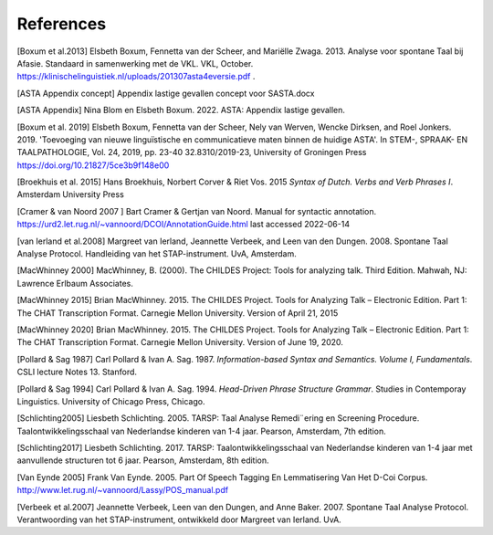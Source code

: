 References
==========

[Boxum et al.2013] Elsbeth Boxum, Fennetta van der Scheer, and Mariëlle Zwaga. 2013. Analyse voor spontane Taal bij Afasie. Standaard in samenwerking met de VKL. VKL, October. https://klinischelinguistiek.nl/uploads/201307asta4eversie.pdf .  

[ASTA Appendix concept] Appendix lastige gevallen concept voor SASTA.docx

[ASTA Appendix] Nina Blom en Elsbeth Boxum. 2022. ASTA: Appendix lastige gevallen.

[Boxum et al. 2019] Elsbeth Boxum, Fennetta van der Scheer, Nely van Werven, Wencke Dirksen, and  Roel Jonkers. 2019. 'Toevoeging van nieuwe linguïstische en communicatieve maten binnen de huidige ASTA'. In STEM-, SPRAAK- EN TAALPATHOLOGIE, Vol. 24, 2019, pp. 23-40 32.8310/2019-23, University of Groningen Press https://doi.org/10.21827/5ce3b9f148e00 

[Broekhuis et al. 2015] Hans Broekhuis, Norbert Corver & Riet Vos. 2015 *Syntax of Dutch. Verbs and Verb Phrases I*. Amsterdam University Press

[Cramer & van Noord 2007 ] Bart Cramer & Gertjan van Noord. Manual for syntactic annotation. https://urd2.let.rug.nl/~vannoord/DCOI/AnnotationGuide.html last accessed 2022-06-14

[van Ierland et al.2008] Margreet van Ierland, Jeannette Verbeek, and Leen van den Dungen. 2008. Spontane Taal Analyse Protocol. Handleiding van het STAP-instrument. UvA, Amsterdam.

[MacWhinney 2000] MacWhinney, B. (2000). The CHILDES Project: Tools for analyzing talk. Third Edition. Mahwah, NJ: Lawrence Erlbaum Associates.

[MacWhinney 2015] Brian MacWhinney. 2015. The CHILDES Project. Tools for Analyzing Talk – Electronic Edition. Part 1: The CHAT Transcription Format. Carnegie Mellon University. Version of April 21, 2015

[MacWhinney 2020] Brian MacWhinney. 2015. The CHILDES Project. Tools for Analyzing Talk – Electronic Edition. Part 1: The CHAT Transcription Format. Carnegie Mellon University. Version of June 19, 2020.


[Pollard & Sag 1987] Carl Pollard & Ivan A. Sag. 1987. *Information-based Syntax and Semantics. Volume I, Fundamentals*. CSLI lecture Notes 13. Stanford.

[Pollard & Sag 1994] Carl Pollard & Ivan A. Sag. 1994. *Head-Driven Phrase Structure Grammar*. Studies in Contemporay Linguistics.  University of Chicago Press, Chicago.

[Schlichting2005] Liesbeth Schlichting. 2005. TARSP: Taal Analyse Remedi¨ering en Screening Procedure. Taalontwikkelingsschaal van Nederlandse kinderen van 1-4 jaar. Pearson, Amsterdam, 7th edition.

[Schlichting2017] Liesbeth Schlichting. 2017. TARSP: Taalontwikkelingsschaal van Nederlandse kinderen van 1-4 jaar met aanvullende structuren tot 6 jaar. Pearson, Amsterdam, 8th edition.

[Van Eynde 2005] Frank Van Eynde. 2005. Part Of Speech Tagging En Lemmatisering Van Het D-Coi Corpus. http://www.let.rug.nl/~vannoord/Lassy/POS_manual.pdf 

[Verbeek et al.2007] Jeannette Verbeek, Leen van den Dungen, and Anne Baker. 2007. Spontane Taal Analyse Protocol. Verantwoording van het STAP-instrument, ontwikkeld door Margreet van Ierland. UvA.
